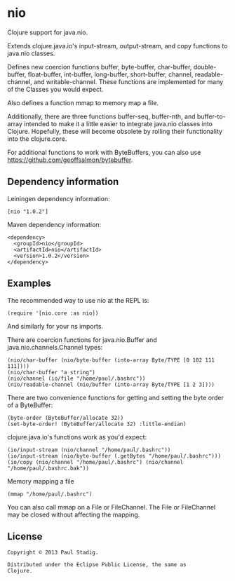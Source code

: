 #+STARTUP: hidestars showall
* nio
  Clojure support for java.nio.

  Extends clojure.java.io's input-stream, output-stream, and copy
  functions to java.nio classes.

  Defines new coercion functions buffer, byte-buffer, char-buffer,
  double-buffer, float-buffer, int-buffer, long-buffer, short-buffer,
  channel, readable-channel, and writable-channel.  These functions
  are implemented for many of the Classes you would expect.

  Also defines a function mmap to memory map a file.

  Additionally, there are three functions buffer-seq, buffer-nth, and
  buffer-to-array intended to make it a little easier to integrate
  java.nio classes into Clojure.  Hopefully, these will become
  obsolete by rolling their functionality into the clojure.core.

  For additional functions to work with ByteBuffers, you can also use
  [[https://github.com/geoffsalmon/bytebuffer]].
** Dependency information
   Leiningen dependency information:

   : [nio "1.0.2"]

   Maven dependency information:

   : <dependency>
   :   <groupId>nio</groupId>
   :   <artifactId>nio</artifactId>
   :   <version>1.0.2</version>
   : </dependency>
** Examples
   The recommended way to use nio at the REPL is:
   : (require '[nio.core :as nio])

   And similarly for your ns imports.

   There are coercion functions for java.nio.Buffer and
   java.nio.channels.Channel types:
   : (nio/char-buffer (nio/byte-buffer (into-array Byte/TYPE [0 102 111 111])))
   : (nio/char-buffer "a string")
   : (nio/channel (io/file "/home/paul/.bashrc"))
   : (nio/readable-channel (nio/buffer (into-array Byte/TYPE [1 2 3])))

   There are two convenience functions for getting and setting the byte order of
   a ByteBuffer:
   : (byte-order (ByteBuffer/allocate 32))
   : (set-byte-order! (ByteBuffer/allocate 32) :little-endian)

   clojure.java.io's functions work as you'd expect:
   : (io/input-stream (nio/channel "/home/paul/.bashrc"))
   : (io/input-stream (nio/byte-buffer (.getBytes "/home/paul/.bashrc")))
   : (io/copy (nio/channel "/home/paul/.bashrc") (nio/channel "/home/paul/.bashrc.bak"))

   Memory mapping a file
   : (mmap "/home/paul/.bashrc")

   You can also call mmap on a File or FileChannel.  The File or
   FileChannel may be closed without affecting the mapping.
** License
   : Copyright © 2013 Paul Stadig.
   :
   : Distributed under the Eclipse Public License, the same as
   : Clojure.
